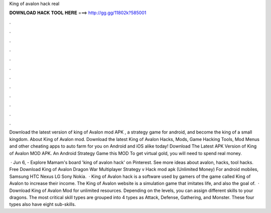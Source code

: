 King of avalon hack real



𝐃𝐎𝐖𝐍𝐋𝐎𝐀𝐃 𝐇𝐀𝐂𝐊 𝐓𝐎𝐎𝐋 𝐇𝐄𝐑𝐄 ===> http://gg.gg/11802k?585001



.



.



.



.



.



.



.



.



.



.



.



.

Download the latest version of king of Avalon mod APK , a strategy game for android, and become the king of a small kingdom. About King of Avalon mod. Download the latest King of Avalon Hacks, Mods, Game Hacking Tools, Mod Menus and other cheating apps to auto farm for you on Android and iOS alike today! Download The Latest APK Version of King of Avalon MOD APK. An Android Strategy Game this MOD To get virtual gold, you will need to spend real money.

 · Jun 6, - Explore Mamam's board 'king of avalon hack' on Pinterest. See more ideas about avalon, hacks, tool hacks. Free Download King of Avalon Dragon War Multiplayer Strategy v Hack mod apk (Unlimited Money) For android mobiles, Samsung HTC Nexus LG Sony Nokia.  · King of Avalon hack is a software used by gamers of the game called King of Avalon to increase their income. The King of Avalon website is a simulation game that imitates life, and also the goal of.  · Download King of Avalon Mod for unlimited resources. Depending on the levels, you can assign different skills to your dragons. The most critical skill types are grouped into 4 types as Attack, Defense, Gathering, and Monster. These four types also have eight sub-skills.
